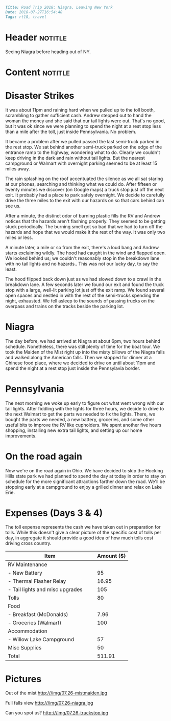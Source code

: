 #+OPTIONS: toc:nil

# Tags seperated by commas and spaces
#+BEGIN_SRC markdown
Title: Road Trip 2018: Niagra, Leaving New York
Date: 2018-07-27T16:54:48
Tags: rt18, travel
#+END_SRC

#+ll-process: (ll-replace "^\\* " "<br></br><br></br>\n* ")

* Header :notitle:
Seeing Niagra before heading out of NY.
#+HTML: <!-- more -->

* Content :notitle:

* Disaster Strikes
It was about 11pm and raining hard when we pulled up to the toll booth, scrambling to gather sufficient cash.
Andrew stepped out to hand the woman the money and she said that our tail lights were out.
That's no good, but it was ok since we were planning to spend the night at a rest stop less than a mile after the toll, just inside Pennsylvania.
No problem.

It became a problem after we pulled passed the last semi-truck parked in the rest stop.
We sat behind another semi-truck parked on the edge of the entrance ramp to the highway, wondering what to do.
Clearly we couldn't keep driving in the dark and rain without tail lights.
But the nearest campground or Walmart with overnight parking seemed to be at least 15 miles away.

The rain splashing on the roof accentuated the silence as we all sat staring at our phones, searching and thinking what we could do.
After fifteen or twenty minutes we discover (on Google maps) a truck stop just off the next exit.
It probably had a place to park safely overnight.
We decide to carefully drive the three miles to the exit with our hazards on so that cars behind can see us.

After a minute, the distinct odor of burning plastic fills the RV and Andrew notices that the hazards aren't flashing properly.
They seemed to be getting stuck periodically.
The burning smell got so bad that we had to turn off the hazards and hope that we would make it the rest of the way.
It was only two miles or less.

A minute later, a mile or so from the exit, there's a loud bang and Andrew starts exclaiming wildly.
The hood had caught in the wind and flapped open.
We looked behind us; we couldn't reasonably stop in the breakdown lane with no tail lights and no hazards..
This was not our lucky day, to say the least.

The hood flipped back down just as we had slowed down to a crawl in the breakdown lane.
A few seconds later we found our exit and found the truck stop with a large, well-lit parking lot just off the exit ramp.
We found several open spaces and nestled in with the rest of the semi-trucks spending the night, exhausted.
We fell asleep to the sounds of passing trucks on the overpass and trains on the tracks beside the parking lot.

* Niagra
The day before, we had arrived at Niagra at about 6pm, two hours behind schedule.
Nonetheless, there was still plenty of time for the boat tour.
We took the Maiden of the Mist right up into the misty billows of the Niagra falls and walked along the American falls.
Then we stopped for dinner at a Chinese food place, where we decided to drive on until about 11pm and spend the night at a rest stop just inside the Pennsylavia border.

* Pennsylvania
The next morning we woke up early to figure out what went wrong with our tail lights.
After fiddling with the lights for three hours, we decide to drive to the next Walmart to get the parts we needed to fix the lights.
There, we bought the parts we needed, a new battery, groceries, and some other useful bits to improve the RV like cupholders.
We spent another five hours shopping, installing new extra tail lights, and setting up our home improvements.

* On the road again
Now we're on the road again in Ohio.
We have decided to skip the Hocking Hills state park we had planned to spend the day at today in order to stay on schedule for the more significant attractions farther down the road.
We'll be stopping early at a campground to enjoy a grilled dinner and relax on Lake Erie.

* Expenses (Days 3 & 4)
The toll expense represents the cash we have taken out in preparation for tolls.
While this doesn't give a clear picture of the specific cost of tolls per day, in aggregate it should provide a good idea of how much tolls cost driving cross country.

| Item                                   | Amount ($) |
|----------------------------------------+------------|
| RV Maintenance                         |            |
| - New Battery                          |         95 |
| - Thermal Flasher Relay                |      16.95 |
| - Tail lights and misc upgrades        |        105 |
| Tolls                                  |         80 |
| Food                                   |            |
| - Breakfast (McDonalds)                |       7.96 |
| - Groceries (Walmart)                  |        100 |
| Accommodation                          |            |
| - Willow Lake Campground               |         57 |
| Misc Supplies                          |         50 |
|----------------------------------------+------------|
| Total                                  |     511.91 |
#+TBLFM: @13$2=vsum(@2..@-1)

* Pictures
Out of the mist http:///img/07.26-mistmaiden.jpg

Full falls view http:///img/07.26-niagra.jpg

Can you spot us? http:///img/07.26-truckstop.jpg


